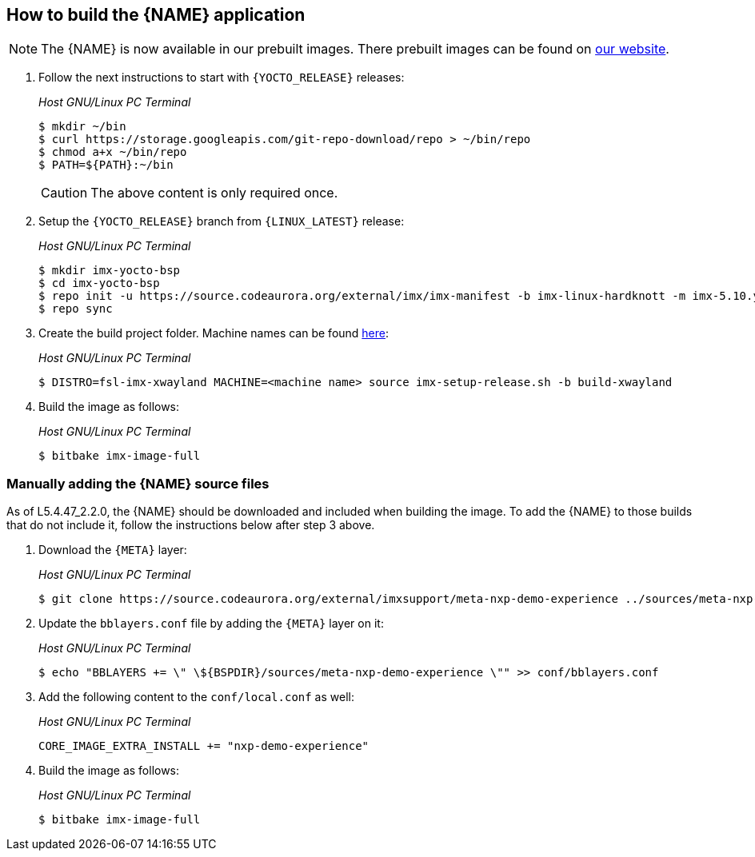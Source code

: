 ////
  Copyright NXP 2020-2021
  Author: Rogerio Silva <rogerio.silva@nxp.com>
  Author: Marco Franchi <marco.franchi@nxp.com>
  Author: Michael Pontikes <michael.pontikes_1@nxp.com>
////

[[how_to_build]]
== How to build the {NAME} application
[NOTE%autofit]
====
The {NAME} is now available in our prebuilt images. There prebuilt images can be found on https://www.nxp.com/design/software/embedded-software/i-mx-software/embedded-linux-for-i-mx-applications-processors:IMXLINUX?tab=In-Depth_Tab[our website].
====
. Follow the next instructions to start with `{YOCTO_RELEASE}` releases:
+
_Host GNU/Linux PC Terminal_
+
[source,bash]
----
$ mkdir ~/bin
$ curl https://storage.googleapis.com/git-repo-download/repo > ~/bin/repo
$ chmod a+x ~/bin/repo
$ PATH=${PATH}:~/bin
----
+
[CAUTION%autofit]
====
The above content is only required once.
====
+
. Setup the `{YOCTO_RELEASE}` branch from `{LINUX_LATEST}` release:
+
_Host GNU/Linux PC Terminal_
+
[source,bash]
----
$ mkdir imx-yocto-bsp
$ cd imx-yocto-bsp
$ repo init -u https://source.codeaurora.org/external/imx/imx-manifest -b imx-linux-hardknott -m imx-5.10.y-2.x.0.xml
$ repo sync
----
+
. Create the build project folder. Machine names can be found https://www.nxp.com/docs/en/user-guide/IMX_YOCTO_PROJECT_USERS_GUIDE.pdf[here]:
+
_Host GNU/Linux PC Terminal_
+
[source,bash]
----
$ DISTRO=fsl-imx-xwayland MACHINE=<machine name> source imx-setup-release.sh -b build-xwayland
----
+
. Build the image as follows:
+
_Host GNU/Linux PC Terminal_
+
[source,bash]
----
$ bitbake imx-image-full
----

=== Manually adding the {NAME} source files

As of L5.4.47_2.2.0, the {NAME} should be downloaded and included when building the image. To add the {NAME} to those builds that do not include it, follow the instructions below after step 3 above.

. Download the `{META}` layer:
+
_Host GNU/Linux PC Terminal_
+
[source,bash]
----
$ git clone https://source.codeaurora.org/external/imxsupport/meta-nxp-demo-experience ../sources/meta-nxp-demo-experience -b imx_5.10.y
----
+
. Update the `bblayers.conf` file by adding the `{META}` layer on it:
+
_Host GNU/Linux PC Terminal_
+
[source,bash]
----
$ echo "BBLAYERS += \" \${BSPDIR}/sources/meta-nxp-demo-experience \"" >> conf/bblayers.conf
----
+
. Add the following content to the `conf/local.conf` as well:
+
_Host GNU/Linux PC Terminal_
+
[source,bash]
----
CORE_IMAGE_EXTRA_INSTALL += "nxp-demo-experience"
----
+
. Build the image as follows:
+
_Host GNU/Linux PC Terminal_
+
[source,bash]
----
$ bitbake imx-image-full
----

<<<
